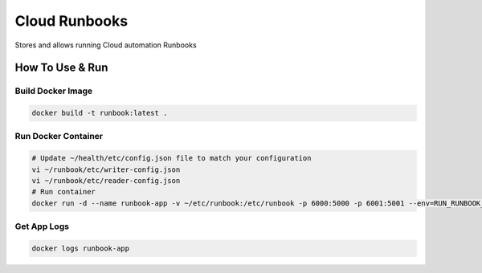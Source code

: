 Cloud Runbooks
==============


.. image:: https://coveralls.io/repos/github/seecloud/runbook/badge.svg?branch=master
    :target: https://coveralls.io/github/seecloud/runbook?branch=master

.. image:: https://travis-ci.org/seecloud/runbook.svg?branch=master
    :target: https://travis-ci.org/seecloud/runbook


Stores and allows running Cloud automation Runbooks

How To Use & Run
----------------

Build Docker Image
~~~~~~~~~~~~~~~~~~

.. code-block:: sh

    docker build -t runbook:latest .


Run Docker Container
~~~~~~~~~~~~~~~~~~~~


.. code-block:: sh

    # Update ~/health/etc/config.json file to match your configuration
    vi ~/runbook/etc/writer-config.json
    vi ~/runbook/etc/reader-config.json
    # Run container
    docker run -d --name runbook-app -v ~/etc/runbook:/etc/runbook -p 6000:5000 -p 6001:5001 --env=RUN_RUNBOOK_WRITER_API=1 --env=RUN_RUNBOOK_READER_API=1 runbook


Get App Logs
~~~~~~~~~~~~

.. code-block:: sh

    docker logs runbook-app

